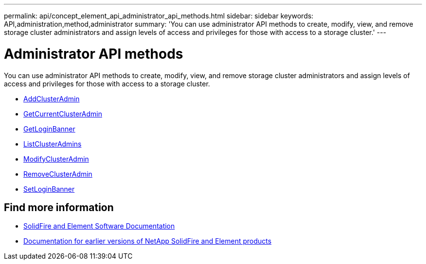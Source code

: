 ---
permalink: api/concept_element_api_administrator_api_methods.html
sidebar: sidebar
keywords: API,administration,method,administrator
summary: 'You can use administrator API methods to create, modify, view, and remove storage cluster administrators and assign levels of access and privileges for those with access to a storage cluster.'
---

= Administrator API methods
:icons: font
:imagesdir: ../media/

[.lead]
You can use administrator API methods to create, modify, view, and remove storage cluster administrators and assign levels of access and privileges for those with access to a storage cluster.

** xref:reference_element_api_addclusteradmin.adoc[AddClusterAdmin]
** xref:reference_element_api_getcurrentclusteradmin.adoc[GetCurrentClusterAdmin]
** xref:reference_element_api_getloginbanner.adoc[GetLoginBanner]
** xref:reference_element_api_listclusteradmins.adoc[ListClusterAdmins]
** xref:reference_element_api_modifyclusteradmin.adoc[ModifyClusterAdmin]
** xref:reference_element_api_removeclusteradmin.adoc[RemoveClusterAdmin]
** xref:reference_element_api_setloginbanner.adoc[SetLoginBanner]

== Find more information
* https://docs.netapp.com/us-en/element-software/index.html[SolidFire and Element Software Documentation]
* https://docs.netapp.com/sfe-122/topic/com.netapp.ndc.sfe-vers/GUID-B1944B0E-B335-4E0B-B9F1-E960BF32AE56.html[Documentation for earlier versions of NetApp SolidFire and Element products^]
